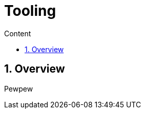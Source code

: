 = Tooling
:sectnums:
:sectanchors:
:toc: left
:toclevels: 2
:toc-title: Content
:icons: font

== Overview

Pewpew